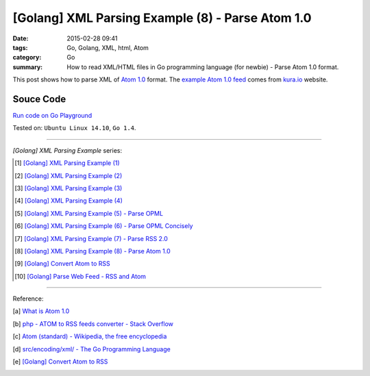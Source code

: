 [Golang] XML Parsing Example (8) - Parse Atom 1.0
#################################################

:date: 2015-02-28 09:41
:tags: Go, Golang, XML, html, Atom
:category: Go
:summary: How to read XML/HTML files in Go programming language (for newbie)
          - Parse Atom 1.0 format.


This post shows how to parse XML of `Atom 1.0`_ format. The
`example Atom 1.0 feed`_ comes from `kura.io`_ website.

..
  .. show_github_file:: siongui userpages content/code/go-xml/example-7.xml

Souce Code
++++++++++

`Run code on Go Playground <https://play.golang.org/p/kP7E2QKM7d>`_

.. show_github_file:: siongui userpages content/code/go-xml/parse-7.go


Tested on: ``Ubuntu Linux 14.10``, ``Go 1.4``.

----

*[Golang] XML Parsing Example* series:

.. [1] `[Golang] XML Parsing Example (1) <{filename}../17/go-parse-xml-example-1%en.rst>`_

.. [2] `[Golang] XML Parsing Example (2) <{filename}../19/go-parse-xml-example-2%en.rst>`_

.. [3] `[Golang] XML Parsing Example (3) <{filename}../21/go-parse-xml-example-3%en.rst>`_

.. [4] `[Golang] XML Parsing Example (4) <{filename}../24/go-parse-xml-example-4%en.rst>`_

.. [5] `[Golang] XML Parsing Example (5) - Parse OPML <{filename}../25/go-parse-opml%en.rst>`_

.. [6] `[Golang] XML Parsing Example (6) - Parse OPML Concisely <{filename}../26/go-parse-opml-concisely%en.rst>`_

.. [7] `[Golang] XML Parsing Example (7) - Parse RSS 2.0 <{filename}../27/go-parse-rss2%en.rst>`_

.. [8] `[Golang] XML Parsing Example (8) - Parse Atom 1.0 <{filename}go-parse-atom%en.rst>`_

.. [9] `[Golang] Convert Atom to RSS <{filename}../../03/02/go-convert-atom-to-rss-feed%en.rst>`_

.. [10] `[Golang] Parse Web Feed - RSS and Atom <{filename}../../03/03/go-parse-web-feed-rss-atom%en.rst>`_

----

Reference:

.. [a] `What is Atom 1.0 <http://www.tutorialspoint.com/rss/what-is-atom.htm>`_

.. [b] `php - ATOM to RSS feeds converter - Stack Overflow <http://stackoverflow.com/questions/16309944/atom-to-rss-feeds-converter>`_

.. [c] `Atom (standard) - Wikipedia, the free encyclopedia <http://en.wikipedia.org/wiki/Atom_%28standard%29>`_

.. [d] `src/encoding/xml/ - The Go Programming Language <http://golang.org/src/encoding/xml/>`_

.. [e] `[Golang] Convert Atom to RSS <{filename}../../03/02/go-convert-atom-to-rss-feed%en.rst>`_


.. _Atom 1.0: http://en.wikipedia.org/wiki/Atom_%28standard%29

.. _example Atom 1.0 feed: https://github.com/siongui/userpages/blob/master/content/code/go-xml/example-7.xml

.. _kura.io: https://kura.io/
